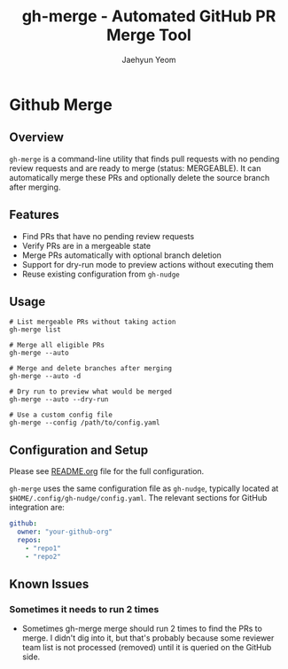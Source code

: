 #+TITLE: gh-merge - Automated GitHub PR Merge Tool
#+AUTHOR: Jaehyun Yeom

* Github Merge

** Overview

~gh-merge~ is a command-line utility that finds pull requests with no pending
review requests and are ready to merge (status: MERGEABLE). It can automatically
merge these PRs and optionally delete the source branch after merging.

** Features

- Find PRs that have no pending review requests
- Verify PRs are in a mergeable state
- Merge PRs automatically with optional branch deletion
- Support for dry-run mode to preview actions without executing them
- Reuse existing configuration from ~gh-nudge~

** Usage

#+begin_src shell
  # List mergeable PRs without taking action
  gh-merge list

  # Merge all eligible PRs
  gh-merge --auto

  # Merge and delete branches after merging
  gh-merge --auto -d

  # Dry run to preview what would be merged
  gh-merge --auto --dry-run

  # Use a custom config file
  gh-merge --config /path/to/config.yaml
#+end_src

** Configuration and Setup

Please see [[file:README.org][README.org]] file for the full configuration.

~gh-merge~ uses the same configuration file as ~gh-nudge~, typically located at
~$HOME/.config/gh-nudge/config.yaml~. The relevant sections for GitHub
integration are:

#+begin_src yaml
github:
  owner: "your-github-org"
  repos:
    - "repo1"
    - "repo2"
#+end_src

** Known Issues
*** Sometimes it needs to run 2 times
- Sometimes gh-merge merge should run 2 times to find the PRs to merge. I didn't
  dig into it, but that's probably because some reviewer team list is not
  processed (removed) until it is queried on the GitHub side.

